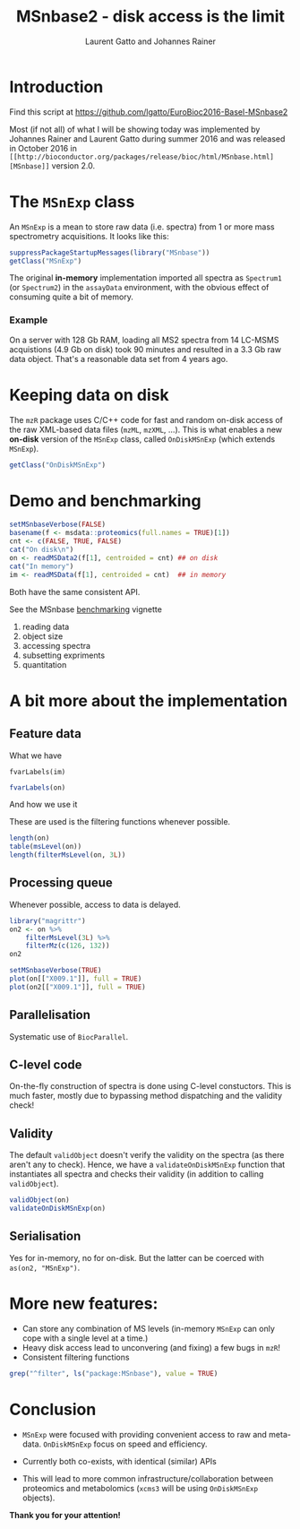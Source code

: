 #+TITLE: MSnbase2 - disk access is the limit
#+AUTHOR: Laurent Gatto and Johannes Rainer

* Introduction

Find this script at 
  https://github.com/lgatto/EuroBioc2016-Basel-MSnbase2

Most (if not all) of what I will be showing today was implemented by
Johannes Rainer and Laurent Gatto during summer 2016 and was released
in October 2016 in =[[http://bioconductor.org/packages/release/bioc/html/MSnbase.html][MSnbase]]= version 2.0.

* The =MSnExp= class

An =MSnExp= is a mean to store raw data (i.e. spectra) from 1 or more
mass spectrometry acquisitions. It looks like this:

#+BEGIN_SRC R :session *R*
  suppressPackageStartupMessages(library("MSnbase"))
  getClass("MSnExp")
#+END_SRC

The original *in-memory* implementation imported all spectra as
=Spectrum1= (or =Spectrum2=) in the =assayData= environment, with the
obvious effect of consuming quite a bit of memory.

*** Example
On a server with 128 Gb RAM, loading all MS2 spectra from 14 LC-MSMS
acquistions (4.9 Gb on disk) took 90 minutes and resulted in a 3.3 Gb
raw data object. That's a reasonable data set from 4 years ago.

* Keeping data on disk

The =mzR= package uses C/C++ code for fast and random on-disk access
of the raw XML-based data files (=mzML=, =mzXML=, ...). This is what
enables a new *on-disk* version of the =MSnExp= class, called
=OnDiskMSnExp= (which extends =MSnExp=).

#+BEGIN_SRC R :session *R*
  getClass("OnDiskMSnExp")
#+END_SRC

#+RESULTS:

* Demo and benchmarking

#+BEGIN_SRC R :session *R*
  setMSnbaseVerbose(FALSE)
  basename(f <- msdata::proteomics(full.names = TRUE)[1])
  cnt <- c(FALSE, TRUE, FALSE)
  cat("On disk\n")
  on <- readMSData2(f[1], centroided = cnt) ## on disk
  cat("In memory")
  im <- readMSData(f[1], centroided = cnt)  ## in memory
#+END_SRC

#+RESULTS:

Both have the same consistent API.

See the MSnbase [[http://bioconductor.org/packages/devel/bioc/vignettes/MSnbase/inst/doc/benchmarking.html][benchmarking]] vignette

1. reading data
2. object size
3. accessing spectra
4. subsetting expriments
5. quantitation

* A bit more about the implementation

** Feature data

**** What we have

#+BEGIN_SRC R :session *R* :results 
fvarLabels(im)
#+END_SRC

#+BEGIN_SRC R :session *R* :results none
fvarLabels(on)
#+END_SRC

**** And how we use it

These are used is the filtering functions whenever possible.

#+BEGIN_SRC R :session *R* :results none
  length(on)
  table(msLevel(on))
  length(filterMsLevel(on, 3L))
#+END_SRC

** Processing queue

Whenever possible, access to data is delayed. 

#+BEGIN_SRC R :session *R*
  library("magrittr")
  on2 <- on %>%
      filterMsLevel(3L) %>%
      filterMz(c(126, 132))
  on2

  setMSnbaseVerbose(TRUE)
  plot(on[["X009.1"]], full = TRUE)
  plot(on2[["X009.1"]], full = TRUE)
#+END_SRC

** Parallelisation

Systematic use of =BiocParallel=.

** C-level code

On-the-fly construction of spectra is done using C-level
constuctors. This is much faster, mostly due to bypassing method
dispatching and the validity check!

** Validity

The default =validObject= doesn't verify the validity on the spectra
(as there aren't any to check). Hence, we have a
=validateOnDiskMSnExp= function that instantiates all spectra and
checks their validity (in addition to calling =validObject=).

#+BEGIN_SRC R :session *R*
  validObject(on)
  validateOnDiskMSnExp(on)
#+END_SRC

** Serialisation

Yes for in-memory, no for on-disk. But the latter can be coerced with
=as(on2, "MSnExp")=.

* More new features:
- Can store any combination of MS levels (in-memory =MSnExp= can only
  cope with a single level at a time.)
- Heavy disk access lead to unconvering (and fixing) a few bugs in
  =mzR=!
- Consistent filtering functions

#+BEGIN_SRC R :session *R*
grep("^filter", ls("package:MSnbase"), value = TRUE)
#+END_SRC

#+RESULTS:
| filterAcquisitionNum |
| filterFile           |
| filterMsLevel        |
| filterMz             |
| filterNA             |
| filterRt             |
| filterZero           |

* Conclusion

- =MSnExp= were focused with providing convenient access to raw and
  meta-data. =OnDiskMSnExp= focus on speed and efficiency.

- Currently both co-exists, with identical (similar) APIs

- This will lead to more common infrastructure/collaboration between
  proteomics and metabolomics (=xcms3= will be using =OnDiskMSnExp=
  objects).

*Thank you for your attention!*

